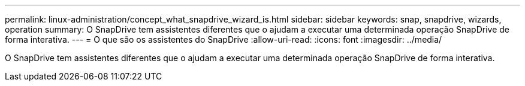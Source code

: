 ---
permalink: linux-administration/concept_what_snapdrive_wizard_is.html 
sidebar: sidebar 
keywords: snap, snapdrive, wizards, operation 
summary: O SnapDrive tem assistentes diferentes que o ajudam a executar uma determinada operação SnapDrive de forma interativa. 
---
= O que são os assistentes do SnapDrive
:allow-uri-read: 
:icons: font
:imagesdir: ../media/


[role="lead"]
O SnapDrive tem assistentes diferentes que o ajudam a executar uma determinada operação SnapDrive de forma interativa.
